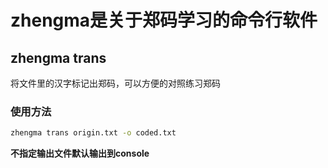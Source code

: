* zhengma是关于郑码学习的命令行软件

** zhengma trans 
   将文件里的汉字标记出郑码，可以方便的对照练习郑码

*** 使用方法
    #+BEGIN_SRC bash
    zhengma trans origin.txt -o coded.txt
    #+END_SRC
    **不指定输出文件默认输出到console**

